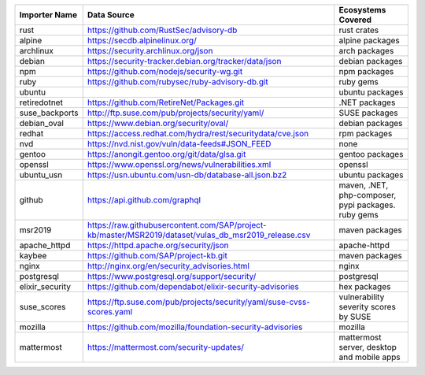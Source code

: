 +----------------+------------------------------------------------------------------------------------------------------+----------------------------------------------------+
|Importer Name   | Data Source                                                                                          |Ecosystems Covered                                  |
+================+======================================================================================================+====================================================+
|rust            | https://github.com/RustSec/advisory-db                                                               |rust crates                                         |
+----------------+------------------------------------------------------------------------------------------------------+----------------------------------------------------+
|alpine          | https://secdb.alpinelinux.org/                                                                       |alpine packages                                     |
+----------------+------------------------------------------------------------------------------------------------------+----------------------------------------------------+
|archlinux       | https://security.archlinux.org/json                                                                  |arch packages                                       |
+----------------+------------------------------------------------------------------------------------------------------+----------------------------------------------------+
|debian          | https://security-tracker.debian.org/tracker/data/json                                                |debian packages                                     |
+----------------+------------------------------------------------------------------------------------------------------+----------------------------------------------------+
|npm             | https://github.com/nodejs/security-wg.git                                                            |npm packages                                        |
+----------------+------------------------------------------------------------------------------------------------------+----------------------------------------------------+
|ruby            | https://github.com/rubysec/ruby-advisory-db.git                                                      |ruby gems                                           |
+----------------+------------------------------------------------------------------------------------------------------+----------------------------------------------------+
|ubuntu          |                                                                                                      |ubuntu packages                                     |
+----------------+------------------------------------------------------------------------------------------------------+----------------------------------------------------+
|retiredotnet    | https://github.com/RetireNet/Packages.git                                                            |.NET packages                                       |
+----------------+------------------------------------------------------------------------------------------------------+----------------------------------------------------+
|suse_backports  | http://ftp.suse.com/pub/projects/security/yaml/                                                      |SUSE packages                                       |
+----------------+------------------------------------------------------------------------------------------------------+----------------------------------------------------+
|debian_oval     | https://www.debian.org/security/oval/                                                                |debian packages                                     |
+----------------+------------------------------------------------------------------------------------------------------+----------------------------------------------------+
|redhat          | https://access.redhat.com/hydra/rest/securitydata/cve.json                                           |rpm packages                                        |
+----------------+------------------------------------------------------------------------------------------------------+----------------------------------------------------+
|nvd             | https://nvd.nist.gov/vuln/data-feeds#JSON_FEED                                                       |none                                                |
+----------------+------------------------------------------------------------------------------------------------------+----------------------------------------------------+
|gentoo          | https://anongit.gentoo.org/git/data/glsa.git                                                         |gentoo packages                                     |
+----------------+------------------------------------------------------------------------------------------------------+----------------------------------------------------+
|openssl         | https://www.openssl.org/news/vulnerabilities.xml                                                     |openssl                                             |
+----------------+------------------------------------------------------------------------------------------------------+----------------------------------------------------+
|ubuntu_usn      | https://usn.ubuntu.com/usn-db/database-all.json.bz2                                                  |ubuntu packages                                     |
+----------------+------------------------------------------------------------------------------------------------------+----------------------------------------------------+
|github          | https://api.github.com/graphql                                                                       |maven, .NET, php-composer, pypi packages. ruby gems |
+----------------+------------------------------------------------------------------------------------------------------+----------------------------------------------------+
|msr2019         | https://raw.githubusercontent.com/SAP/project-kb/master/MSR2019/dataset/vulas_db_msr2019_release.csv |maven packages                                      |
+----------------+------------------------------------------------------------------------------------------------------+----------------------------------------------------+
|apache_httpd    | https://httpd.apache.org/security/json                                                               |apache-httpd                                        |
+----------------+------------------------------------------------------------------------------------------------------+----------------------------------------------------+
|kaybee          | https://github.com/SAP/project-kb.git                                                                |maven packages                                      |
+----------------+------------------------------------------------------------------------------------------------------+----------------------------------------------------+
|nginx           | http://nginx.org/en/security_advisories.html                                                         |nginx                                               |
+----------------+------------------------------------------------------------------------------------------------------+----------------------------------------------------+
|postgresql      | https://www.postgresql.org/support/security/                                                         |postgresql                                          |
+----------------+------------------------------------------------------------------------------------------------------+----------------------------------------------------+
|elixir_security | https://github.com/dependabot/elixir-security-advisories                                             |hex packages                                        |
+----------------+------------------------------------------------------------------------------------------------------+----------------------------------------------------+
|suse_scores     | https://ftp.suse.com/pub/projects/security/yaml/suse-cvss-scores.yaml                                |vulnerability severity scores by SUSE               |
+----------------+------------------------------------------------------------------------------------------------------+----------------------------------------------------+
|mozilla         | https://github.com/mozilla/foundation-security-advisories                                            |mozilla                                             |
+----------------+------------------------------------------------------------------------------------------------------+----------------------------------------------------+
|mattermost      | https://mattermost.com/security-updates/                                                             |mattermost server, desktop and mobile apps          |
+----------------+------------------------------------------------------------------------------------------------------+----------------------------------------------------+
